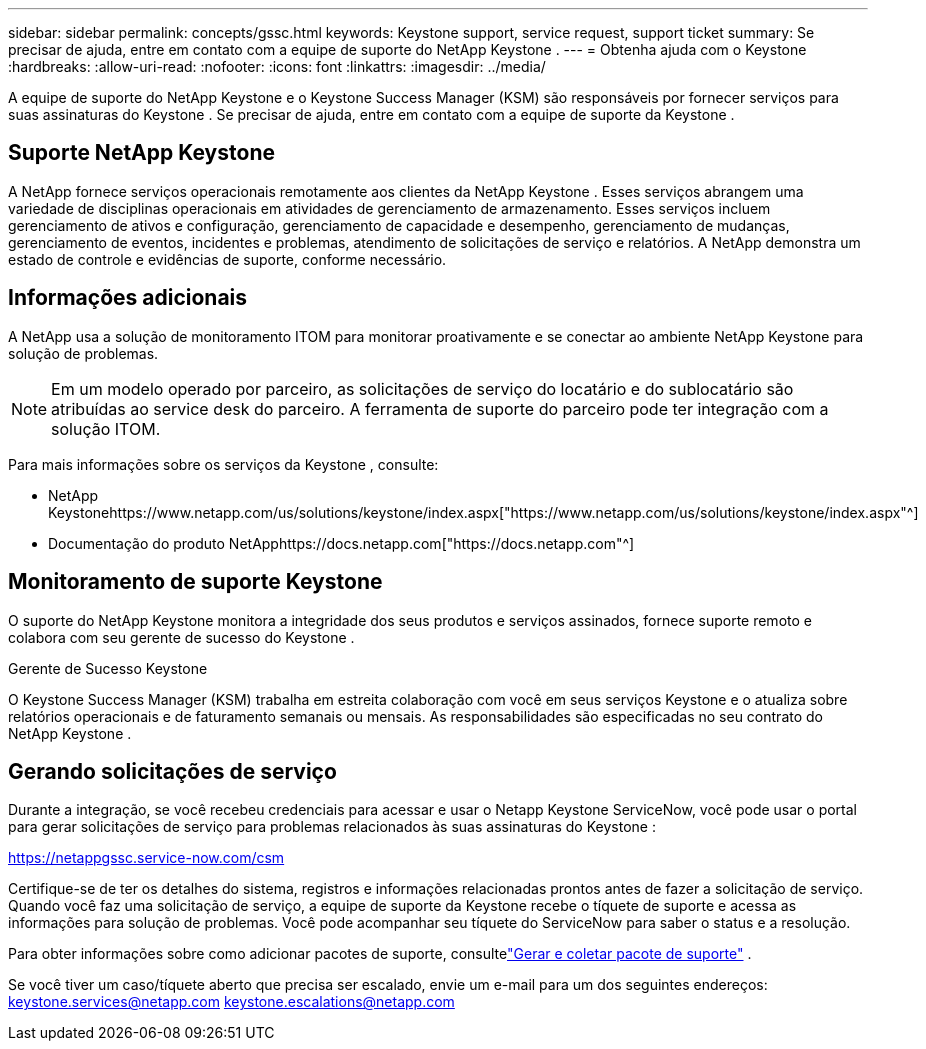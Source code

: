 ---
sidebar: sidebar 
permalink: concepts/gssc.html 
keywords: Keystone support, service request, support ticket 
summary: Se precisar de ajuda, entre em contato com a equipe de suporte do NetApp Keystone . 
---
= Obtenha ajuda com o Keystone
:hardbreaks:
:allow-uri-read: 
:nofooter: 
:icons: font
:linkattrs: 
:imagesdir: ../media/


[role="lead"]
A equipe de suporte do NetApp Keystone e o Keystone Success Manager (KSM) são responsáveis por fornecer serviços para suas assinaturas do Keystone .  Se precisar de ajuda, entre em contato com a equipe de suporte da Keystone .



== Suporte NetApp Keystone

A NetApp fornece serviços operacionais remotamente aos clientes da NetApp Keystone .  Esses serviços abrangem uma variedade de disciplinas operacionais em atividades de gerenciamento de armazenamento.  Esses serviços incluem gerenciamento de ativos e configuração, gerenciamento de capacidade e desempenho, gerenciamento de mudanças, gerenciamento de eventos, incidentes e problemas, atendimento de solicitações de serviço e relatórios.  A NetApp demonstra um estado de controle e evidências de suporte, conforme necessário.



== Informações adicionais

A NetApp usa a solução de monitoramento ITOM para monitorar proativamente e se conectar ao ambiente NetApp Keystone para solução de problemas.


NOTE: Em um modelo operado por parceiro, as solicitações de serviço do locatário e do sublocatário são atribuídas ao service desk do parceiro.  A ferramenta de suporte do parceiro pode ter integração com a solução ITOM.

Para mais informações sobre os serviços da Keystone , consulte:

* NetApp Keystonehttps://www.netapp.com/us/solutions/keystone/index.aspx["https://www.netapp.com/us/solutions/keystone/index.aspx"^]
* Documentação do produto NetApphttps://docs.netapp.com["https://docs.netapp.com"^]




== Monitoramento de suporte Keystone

O suporte do NetApp Keystone monitora a integridade dos seus produtos e serviços assinados, fornece suporte remoto e colabora com seu gerente de sucesso do Keystone .

.Gerente de Sucesso Keystone
O Keystone Success Manager (KSM) trabalha em estreita colaboração com você em seus serviços Keystone e o atualiza sobre relatórios operacionais e de faturamento semanais ou mensais.  As responsabilidades são especificadas no seu contrato do NetApp Keystone .



== Gerando solicitações de serviço

Durante a integração, se você recebeu credenciais para acessar e usar o Netapp Keystone ServiceNow, você pode usar o portal para gerar solicitações de serviço para problemas relacionados às suas assinaturas do Keystone :

https://netappgssc.service-now.com/csm[]

Certifique-se de ter os detalhes do sistema, registros e informações relacionadas prontos antes de fazer a solicitação de serviço.  Quando você faz uma solicitação de serviço, a equipe de suporte da Keystone recebe o tíquete de suporte e acessa as informações para solução de problemas.  Você pode acompanhar seu tíquete do ServiceNow para saber o status e a resolução.

Para obter informações sobre como adicionar pacotes de suporte, consultelink:../installation/monitor-health.html["Gerar e coletar pacote de suporte"] .

Se você tiver um caso/tíquete aberto que precisa ser escalado, envie um e-mail para um dos seguintes endereços: keystone.services@netapp.com keystone.escalations@netapp.com
